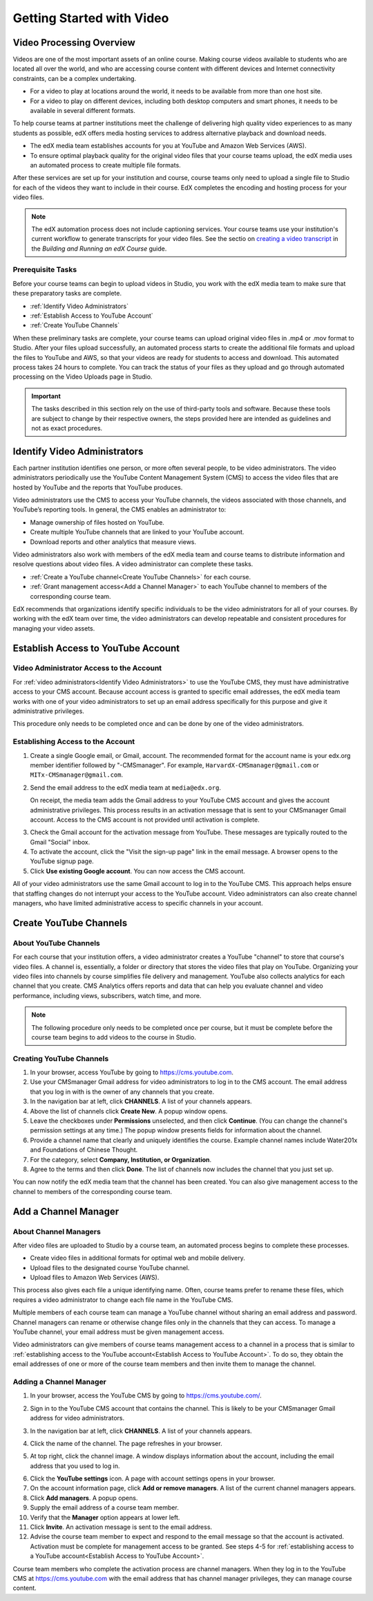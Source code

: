 .. _Video Getting Started:

###########################
Getting Started with Video
###########################

.. _Video Processing Overview:

******************************
Video Processing Overview
******************************

Videos are one of the most important assets of an online course. Making
course videos available to students who are located all over the world, and
who are accessing course content with different devices and Internet
connectivity constraints, can be a complex undertaking.

* For a video to play at locations around the world, it needs to be available
  from more than one host site. 

* For a video to play on different devices, including both desktop computers
  and smart phones, it needs to be available in several different formats.

To help course teams at partner institutions meet the challenge of delivering
high quality video experiences to as many students as possible, edX offers
media hosting services to address alternative playback and download needs.

* The edX media team establishes accounts for you at YouTube and Amazon Web
  Services (AWS).

* To ensure optimal playback quality for the original video files that your
  course teams upload, the edX media uses an automated process to create
  multiple file formats.

After these services are set up for your institution and course, course teams
only need to upload a single file to Studio for each of the videos they want
to include in their course. EdX completes the encoding and hosting process for
your video files.

.. note:: The edX automation process does not include captioning services. 
 Your course teams use your institution's current workflow to generate
 transcripts for your video files. See the sectio on `creating a video
 transcript`_ in the *Building and Running an edX Course* guide.

===================================
Prerequisite Tasks
===================================

Before your course teams can begin to upload videos in Studio, you work with
the edX media team to make sure that these preparatory tasks are complete.

* :ref:`Identify Video Administrators`

* :ref:`Establish Access to YouTube Account`

* :ref:`Create YouTube Channels`

When these preliminary tasks are complete, your course teams can upload
original video files in .mp4 or .mov format to Studio. After your files upload
successfully, an automated process starts to create the additional file
formats and upload the files to YouTube and AWS, so that your videos are ready
for students to access and download. This automated process takes 24 hours to
complete. You can track the status of your files as they upload and go through
automated processing on the Video Uploads page in Studio.

.. important:: The tasks described in this section rely on the use of
 third-party tools and software. Because these tools are subject to change by
 their respective owners, the steps provided here are intended as
 guidelines and not as exact procedures.

.. _Identify Video Administrators:

****************************************
Identify Video Administrators
****************************************

Each partner institution identifies one person, or more often several
people, to be video administrators. The video administrators periodically use
the YouTube Content Management System (CMS) to access the video files that
are hosted by YouTube and the reports that YouTube produces.

Video administrators use the CMS to access your YouTube channels, the
videos associated with those channels, and YouTube’s reporting tools. In
general, the CMS enables an administrator to:

* Manage ownership of files hosted on YouTube.
* Create multiple YouTube channels that are linked to your YouTube account.
* Download reports and other analytics that measure views.

Video administrators also work with members of the edX media team and course
teams to distribute information and resolve questions about video files. A
video administrator can complete these tasks.

* :ref:`Create a YouTube channel<Create YouTube Channels>` for each course. 

* :ref:`Grant management access<Add a Channel Manager>` to each YouTube
  channel to members of the corresponding course team.

EdX recommends that organizations identify specific individuals to be the
video administrators for all of your courses. By working with the edX team
over time, the video administrators can develop repeatable and consistent
procedures for managing your video assets.

.. _Establish Access to YouTube Account:

****************************************
Establish Access to YouTube Account 
****************************************

=========================================
Video Administrator Access to the Account 
=========================================

For :ref:`video administrators<Identify Video Administrators>` to use the
YouTube CMS, they must have administrative access to your CMS account. Because
account access is granted to specific email addresses, the edX media team
works with one of your video administrators to set up an email address
specifically for this purpose and give it administrative privileges.

This procedure only needs to be completed once and can be done by one of
the video administrators.

===================================
Establishing Access to the Account 
===================================

#. Create a single Google email, or Gmail, account. The recommended format
   for the account name is your edx.org member identifier followed by
   "-CMSmanager". For example, ``HarvardX-CMSmanager@gmail.com`` or 
   ``MITx-CMSmanager@gmail.com``.

#. Send the email address to the edX media team at ``media@edx.org``.

   On receipt, the media team adds the Gmail address to your YouTube CMS
   account and gives the account administrative privileges. This process
   results in an activation message that is sent to your CMSmanager Gmail
   account. Access to the CMS account is not provided until activation is
   complete.

3. Check the Gmail account for the activation message from YouTube. These
   messages are typically routed to the Gmail "Social" inbox.

#. To activate the account, click the "Visit the sign-up page" link in the
   email message. A browser opens to the YouTube signup page.

#. Click **Use existing Google account**. You can now access the CMS account.

All of your video administrators use the same Gmail account to log in to the
YouTube CMS. This approach helps ensure that staffing changes do not
interrupt your access to the YouTube account. Video administrators can also
create channel managers, who have limited administrative access to specific
channels in your account.

.. _Create YouTube Channels:

****************************************
Create YouTube Channels
****************************************

===============================
About YouTube Channels
===============================

For each course that your institution offers, a video administrator creates a
YouTube "channel" to store that course's video files. A channel is,
essentially, a folder or directory that stores the video files that play on
YouTube. Organizing your video files into channels by course simplifies file
delivery and management. YouTube also collects analytics for each channel that
you create. CMS Analytics offers reports and data that can help you evaluate
channel and video performance, including views, subscribers, watch time, and
more.

.. note:: The following procedure only needs to be completed once per 
 course, but it must be complete before the course team begins to add videos
 to the course in Studio.

===============================
Creating YouTube Channels
===============================

#. In your browser, access YouTube by going to https://cms.youtube.com.

#. Use your CMSmanager Gmail address for video administrators to log in to
   the CMS account. The email address that you log in with is the owner of
   any channels that you create.

#. In the navigation bar at left, click **CHANNELS**. A list of your channels
   appears.

#. Above the list of channels click **Create New**. A popup window opens.

#. Leave the checkboxes under **Permissions** unselected, and then click
   **Continue**. (You can change the channel's permission settings at any
   time.) The popup window presents fields for information about the channel.

#. Provide a channel name that clearly and uniquely identifies the course.
   Example channel names include Water201x and Foundations of Chinese
   Thought.

#. For the category, select **Company, Institution, or Organization**.

#. Agree to the terms and then click **Done**. The list of channels now
   includes the channel that you just set up.

You can now notify the edX media team that the channel has been created. You
can also give management access to the channel to members of the
corresponding course team.

.. _Add a Channel Manager:

************************************
Add a Channel Manager
************************************

===============================
About Channel Managers
===============================

After video files are uploaded to Studio by a course team, an automated
process begins to complete these processes.

* Create video files in additional formats for optimal web and mobile
  delivery.

* Upload files to the designated course YouTube channel.

* Upload files to Amazon Web Services (AWS).

This process also gives each file a unique identifying name. Often, course
teams prefer to rename these files, which requires a video administrator to
change each file name in the YouTube CMS.

Multiple members of each course team can manage a YouTube channel without
sharing an email address and password. Channel managers can rename or
otherwise change files only in the channels that they can access. To manage a
YouTube channel, your email address must be given management access.

Video administrators can give members of course teams management access to a
channel in a process that is similar to :ref:`establishing access to the
YouTube account<Establish Access to YouTube Account>`. To do so, they obtain
the email addresses of one or more of the course team members and then invite
them to manage the channel.

===============================
Adding a Channel Manager
===============================

#. In your browser, access the YouTube CMS by going to
   https://cms.youtube.com/.

#. Sign in to the YouTube CMS account that contains the channel. This is
   likely to be your CMSmanager Gmail address for video administrators.

#. In the navigation bar at left, click **CHANNELS**. A list of your
   channels appears.

#. Click the name of the channel. The page refreshes in your browser.  

#. At top right, click the channel image. A window displays information about
   the account, including the email address that you used to log in.

   .. image:: Images/YouTube_channel_icon.png
    :alt: Icon representing the YouTube channel found at top right of the
       Channels page
   
6. Click the **YouTube settings** icon. A page with account settings opens in
   your browser.

#. On the account information page, click **Add or remove managers**. A
   list of the current channel managers appears.

#. Click **Add managers**. A popup opens.

#. Supply the email address of a course team member.

#. Verify that the **Manager** option appears at lower left.

#. Click **Invite**. An activation message is sent to the email address.

#. Advise the course team member to expect and respond to the email message
   so that the account is activated. Activation must be complete for
   management access to be granted. See steps 4-5 for :ref:`establishing
   access to a YouTube account<Establish Access to YouTube Account>`.

Course team members who complete the activation process are channel managers.
When they log in to the YouTube CMS at https://cms.youtube.com with the email
address that has channel manager privileges, they can manage course content.

.. _creating a video transcript: http://edx.readthedocs.org/projects/edx-partner-course-staff/en/latest/creating_content/create_video.html#step-2-create-or-obtain-a-video-transcript
